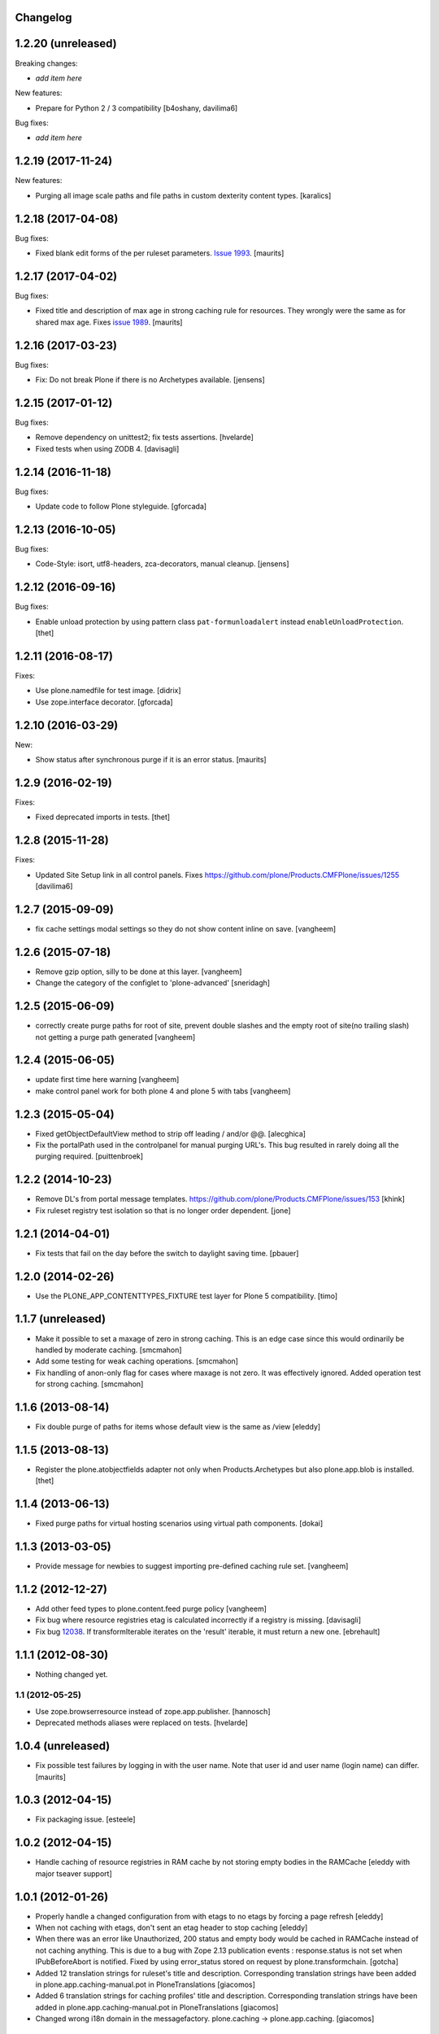 Changelog
---------

1.2.20 (unreleased)
-------------------

Breaking changes:

- *add item here*

New features:

- Prepare for Python 2 / 3 compatibility
  [b4oshany, davilima6]

Bug fixes:

- *add item here*


1.2.19 (2017-11-24)
-------------------

New features:

- Purging all image scale paths and file paths in custom dexterity content types. [karalics]


1.2.18 (2017-04-08)
-------------------

Bug fixes:

- Fixed blank edit forms of the per ruleset parameters.
  `Issue 1993 <https://github.com/plone/Products.CMFPlone/issues/1993>`_.
  [maurits]


1.2.17 (2017-04-02)
-------------------

Bug fixes:

- Fixed title and description of max age in strong caching rule for resources.
  They wrongly were the same as for shared max age.
  Fixes `issue 1989 <https://github.com/plone/Products.CMFPlone/issues/1989>`_.
  [maurits]


1.2.16 (2017-03-23)
-------------------

Bug fixes:

- Fix: Do not break Plone if there is no Archetypes available.
  [jensens]


1.2.15 (2017-01-12)
-------------------

Bug fixes:

- Remove dependency on unittest2; fix tests assertions.
  [hvelarde]

- Fixed tests when using ZODB 4.
  [davisagli]


1.2.14 (2016-11-18)
-------------------

Bug fixes:

- Update code to follow Plone styleguide.
  [gforcada]


1.2.13 (2016-10-05)
-------------------

Bug fixes:

- Code-Style: isort, utf8-headers, zca-decorators, manual cleanup.
  [jensens]


1.2.12 (2016-09-16)
-------------------

Bug fixes:

- Enable unload protection by using pattern class ``pat-formunloadalert`` instead ``enableUnloadProtection``.
  [thet]


1.2.11 (2016-08-17)
-------------------

Fixes:

- Use plone.namedfile for test image.
  [didrix]

- Use zope.interface decorator.
  [gforcada]


1.2.10 (2016-03-29)
-------------------

New:

- Show status after synchronous purge if it is an error status.
  [maurits]


1.2.9 (2016-02-19)
------------------

Fixes:

- Fixed deprecated imports in tests.  [thet]


1.2.8 (2015-11-28)
------------------

Fixes:

- Updated Site Setup link in all control panels.
  Fixes https://github.com/plone/Products.CMFPlone/issues/1255
  [davilima6]


1.2.7 (2015-09-09)
------------------

- fix cache settings modal settings so they do not show content
  inline on save.
  [vangheem]


1.2.6 (2015-07-18)
------------------

- Remove gzip option, silly to be done at this layer.
  [vangheem]

- Change the category of the configlet to 'plone-advanced'
  [sneridagh]


1.2.5 (2015-06-09)
------------------

- correctly create purge paths for root of site, prevent double slashes
  and the empty root of site(no trailing slash) not getting a purge
  path generated
  [vangheem]


1.2.4 (2015-06-05)
------------------

- update first time here warning
  [vangheem]

- make control panel work for both plone 4 and plone 5 with tabs
  [vangheem]


1.2.3 (2015-05-04)
------------------

- Fixed getObjectDefaultView method to strip off leading / and/or @@.
  [alecghica]

- Fix the portalPath used in the controlpanel for manual purging URL's.
  This bug resulted in rarely doing all the purging required.
  [puittenbroek]


1.2.2 (2014-10-23)
------------------

- Remove DL's from portal message templates.
  https://github.com/plone/Products.CMFPlone/issues/153
  [khink]

- Fix ruleset registry test isolation so that is no longer order dependent.
  [jone]


1.2.1 (2014-04-01)
------------------

- Fix tests that fail on the day before the switch to daylight saving time.
  [pbauer]


1.2.0 (2014-02-26)
------------------

- Use the PLONE_APP_CONTENTTYPES_FIXTURE test layer for Plone 5 compatibility.
  [timo]


1.1.7 (unreleased)
------------------

- Make it possible to set a maxage of zero in strong caching. This is
  an edge case since this would ordinarily be handled by moderate caching.
  [smcmahon]

- Add some testing for weak caching operations.
  [smcmahon]

- Fix handling of anon-only flag for cases where maxage is not zero. It
  was effectively ignored. Added operation test for strong caching.
  [smcmahon]


1.1.6 (2013-08-14)
------------------

- Fix double purge of paths for items whose default view is the same as /view
  [eleddy]


1.1.5 (2013-08-13)
------------------

- Register the plone.atobjectfields adapter not only when Products.Archetypes
  but also plone.app.blob is installed.
  [thet]


1.1.4 (2013-06-13)
------------------

- Fixed purge paths for virtual hosting scenarios using virtual path components.
  [dokai]


1.1.3 (2013-03-05)
------------------

- Provide message for newbies to suggest importing
  pre-defined caching rule set.
  [vangheem]



1.1.2 (2012-12-27)
------------------

- Add other feed types to plone.content.feed purge policy
  [vangheem]

- Fix bug where resource registries etag is calculated incorrectly if a registry
  is missing.
  [davisagli]

- Fix bug `12038 <http://dev.plone.org/ticket/12038>`_. If transformIterable
  iterates on the 'result' iterable, it must return a new one.
  [ebrehault]


1.1.1 (2012-08-30)
------------------

- Nothing changed yet.


1.1 (2012-05-25)
~~~~~~~~~~~~~~~~

- Use zope.browserresource instead of zope.app.publisher.
  [hannosch]

- Deprecated methods aliases were replaced on tests.
  [hvelarde]


1.0.4 (unreleased)
------------------

- Fix possible test failures by logging in with the user name.
  Note that user id and user name (login name) can differ.
  [maurits]


1.0.3 (2012-04-15)
------------------

- Fix packaging issue.
  [esteele]


1.0.2 (2012-04-15)
------------------
- Handle caching of resource registries in RAM cache by not storing empty
  bodies in the RAMCache
  [eleddy with major tseaver support]


1.0.1 (2012-01-26)
------------------
- Properly handle a changed configuration from with etags to no etags by
  forcing a page refresh
  [eleddy]

- When not caching with etags, don't sent an etag header to stop caching
  [eleddy]

- When there was an error like Unauthorized, 200 status and empty body would be
  cached in RAMCache instead of not caching anything.
  This is due to a bug with Zope 2.13 publication events :
  response.status is not set when IPubBeforeAbort is notified.
  Fixed by using error_status stored on request by plone.transformchain.
  [gotcha]

- Added 12 translation strings for ruleset's title and description. Corresponding translation
  strings have been added in plone.app.caching-manual.pot in PloneTranslations
  [giacomos]

- Added 6 translation strings for caching profiles' title and description. Corresponding translation
  strings have been added in plone.app.caching-manual.pot in PloneTranslations
  [giacomos]

- Changed wrong i18n domain in the messagefactory. plone.caching -> plone.app.caching.
  [giacomos]

1.0 - 2011-05-12
~~~~~~~~~~~~~~~~

- Use the `userLanguage` ETag component in place of the language ETag component
  in the default configs to allow ETags to be used for anonymous users with
  caching.
  [elro]

- Add the SERVER_URL to the RAM cache key.
  [elro]

- Declare `plone.namedfile.scaling.ImageScale` to be a `plone.stableResource`.
  [elro]

- Add MANIFEST.in.
  [WouterVH]

- Fixed tests failing on Zope 2.13 due to the HTTP status no longer being
  included in the response headers.
  [davisagli]

- Add an ILastModified adapter for FSPageTemplate as the FSObject adapter
  would otherwise take precedence.
  [stefan]


1.0b2 - 2011-02-10
------------------

- Added `News Item` to the list of `purgedContentTypes`, so the image field
  and its scales gets purged.
  [stefan, hannosch]

- Associated `file_view`, `image_view` and `image_view_fullscreen` by default
  with the `plone.content.itemView` ruleset, since none of them is the default
  view of their respective content type, they didn't get the automated
  handling.
  [stefan, hannosch]

- Added purging for plone.app.blob's BlobFields.
  [stefan, hannosch]

- Fix documentation to refer to the correct `resourceRegistries` instead of
  the singular version.
  [stefan, hannosch]

- Use plone.registry ``FieldRefs`` to manage parameter overrides. This
  requires plone.app.registry 1.0b3 and plone.app.registry 1.0b3 or later.
  [optilude]

- Update distribution metadata to current best practice.
  [hannosch]

- Added an etag component to track the existence of a copy/cut cookie
  [newbery]

- Fixed various i18n issues.
  [vincentfretin]


1.0b1 - 2010-08-04
------------------

- Add an option for "anonymous only" caching to the default operations.
  This is a simple way to switch off caching for logged-in users. See
  the README for more details.
  [optilude]

- Add basic plone.namedfile caching rules, if plone.namedfile is installed
  [optilude]

- Implement lookup based on portal type class/interface as well as name,
  and set up defaults for items and folders.
  [optilude]

- template fixes for cmf.pt compatibility
  [pilz]


1.0a1 - 2010-04-24
------------------

- Initial release.
  [optilude, newbery, smcmahon]
